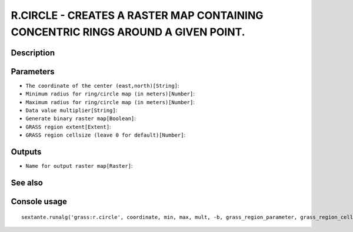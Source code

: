 R.CIRCLE - CREATES A RASTER MAP CONTAINING CONCENTRIC RINGS AROUND A GIVEN POINT.
=================================================================================

Description
-----------

Parameters
----------

- ``The coordinate of the center (east,north)[String]``:
- ``Minimum radius for ring/circle map (in meters)[Number]``:
- ``Maximum radius for ring/circle map (in meters)[Number]``:
- ``Data value multiplier[String]``:
- ``Generate binary raster map[Boolean]``:
- ``GRASS region extent[Extent]``:
- ``GRASS region cellsize (leave 0 for default)[Number]``:

Outputs
-------

- ``Name for output raster map[Raster]``:

See also
---------


Console usage
-------------


::

	sextante.runalg('grass:r.circle', coordinate, min, max, mult, -b, grass_region_parameter, grass_region_cellsize_parameter, output)
